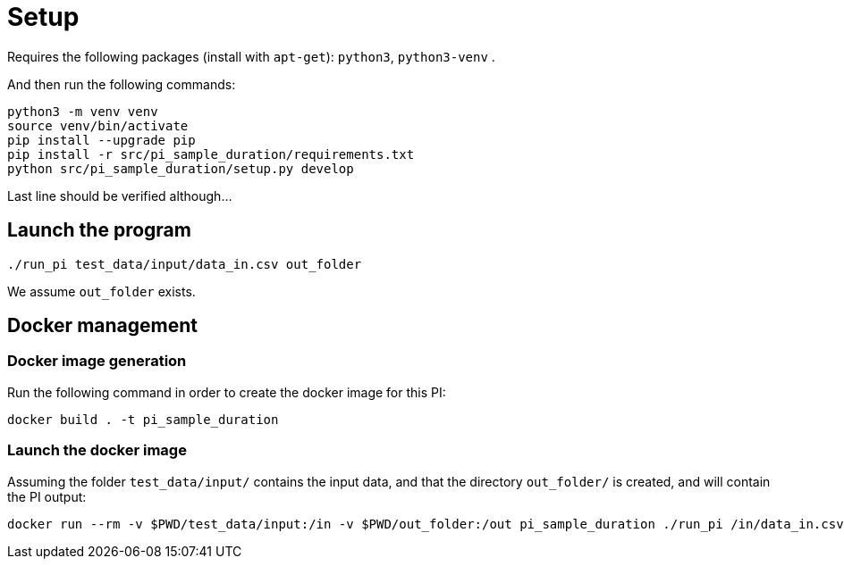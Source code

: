 = Setup

Requires the following packages (install with `apt-get`): `python3`, `python3-venv` .

And then run the following commands:

[source, shell]
----
python3 -m venv venv
source venv/bin/activate
pip install --upgrade pip
pip install -r src/pi_sample_duration/requirements.txt
python src/pi_sample_duration/setup.py develop
----

Last line should be verified although...

== Launch the program

[source, shell]
----
./run_pi test_data/input/data_in.csv out_folder
----

We assume `out_folder` exists.

== Docker management

=== Docker image generation

Run the following command in order to create the docker image for this PI:

[source, shell]
----
docker build . -t pi_sample_duration
----

=== Launch the docker image

Assuming the folder `test_data/input/` contains the input data, and that the directory `out_folder/` is created, and will contain the PI output:

[source, shell]
----
docker run --rm -v $PWD/test_data/input:/in -v $PWD/out_folder:/out pi_sample_duration ./run_pi /in/data_in.csv /out
----
